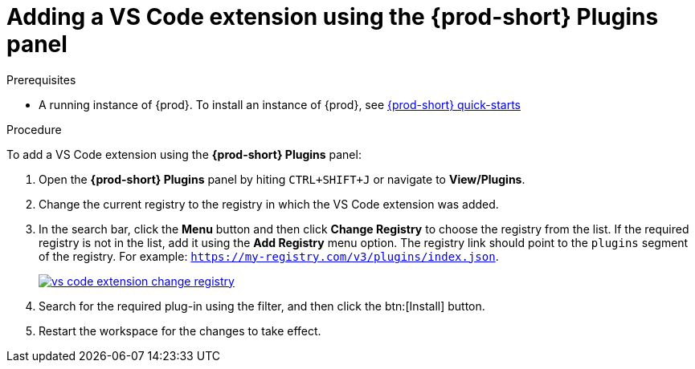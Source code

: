 [id="adding-the-vs-code-extension-using-the-{prod-id-short}-plugins-panel_{context}"]
= Adding a VS Code extension using the {prod-short} Plugins panel

.Prerequisites

* A running instance of {prod}. To install an instance of {prod}, see link:{site-baseurl}che-7/che-quick-starts/[{prod-short} quick-starts]

.Procedure

To add a VS Code extension using the *{prod-short} Plugins* panel:

. Open the *{prod-short} Plugins* panel by hiting `CTRL+SHIFT+J` or navigate to *View/Plugins*.

. Change the current registry to the registry in which the VS Code extension was added.

. In the search bar, click the *Menu* button and then click *Change Registry* to choose the registry from the list. If the required registry is not in the list, add it using the *Add Registry* menu option. The registry link should point to the `plugins` segment of the registry. For example: `https://my-registry.com/v3/plugins/index.json`.
+
image::extensibility/vs-code-extension-change-registry.png[link="{imagesdir}/extensibility/vs-code-extension-change-registry.png"]

. Search for the required plug-in using the filter, and then click the btn:[Install] button.
. Restart the workspace for the changes to take effect.
